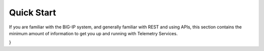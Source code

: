Quick Start
===========

If you are familiar with the BIG-IP system, and generally familiar with REST and
using APIs, this section contains the minimum amount of information to get you
up and running with Telemetry Services.


.. code-block:: json
   :linenos:

    {
   "class": "Telemetry",
   "configuration": {
        "My_Poller": {
            "class": "System_Poller",
            "enabled": true,
            "trace": false,
            "interval": 60,
            "host": "x.x.x.x",
            "port": 443,
            "username": "myuser",
            "passphrase": "mypassphrase"
        },
        "My_Listener": {
            "class": "Event_Listener",
            "enabled": true,
            "trace": false,
            "port": 6514
        },
        "My_Consumer": {
            "class": "Consumer",
            "enabled": true,
            "trace": false,
            "type": "Azure_Log_Analytics",
            "host": "myworkspaceid",
            "passphrase": "mysharedkey"
        }
   }
}



.. |github| raw:: html
